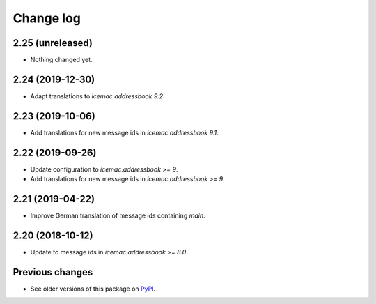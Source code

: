 Change log
==========

2.25 (unreleased)
-----------------

- Nothing changed yet.


2.24 (2019-12-30)
-----------------

- Adapt translations to `icemac.addressbook 9.2`.


2.23 (2019-10-06)
-----------------

- Add translations for new message ids in `icemac.addressbook 9.1`.


2.22 (2019-09-26)
-----------------

- Update configuration to `icemac.addressbook >= 9`.

- Add translations for new message ids in `icemac.addressbook >= 9`.


2.21 (2019-04-22)
-----------------

- Improve German translation of message ids containing `main`.


2.20 (2018-10-12)
-----------------

- Update to message ids in `icemac.addressbook >= 8.0`.


Previous changes
----------------

- See older versions of this package on `PyPI`_.


.. _`PyPI` : https://pypi.org/project/icemac.ab.locales/#history
